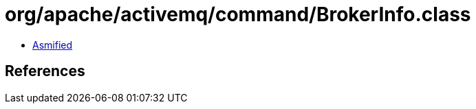 = org/apache/activemq/command/BrokerInfo.class

 - link:BrokerInfo-asmified.java[Asmified]

== References

